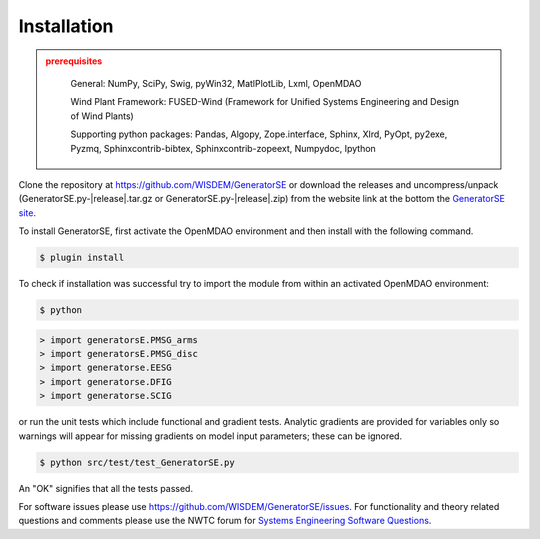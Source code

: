 Installation
------------

.. admonition:: prerequisites
   :class: warning

	General: NumPy, SciPy, Swig, pyWin32, MatlPlotLib, Lxml, OpenMDAO

	Wind Plant Framework: FUSED-Wind (Framework for Unified Systems Engineering and Design of Wind Plants)

	Supporting python packages: Pandas, Algopy, Zope.interface, Sphinx, Xlrd, PyOpt, py2exe, Pyzmq, Sphinxcontrib-bibtex, Sphinxcontrib-zopeext, Numpydoc, Ipython

Clone the repository at `<https://github.com/WISDEM/GeneratorSE>`_
or download the releases and uncompress/unpack (GeneratorSE.py-|release|.tar.gz or GeneratorSE.py-|release|.zip) from the website link at the bottom the `GeneratorSE site <http://nwtc.nrel.gov/GeneratorSE>`_.

To install GeneratorSE, first activate the OpenMDAO environment and then install with the following command.

.. code-block:: bash

   $ plugin install

To check if installation was successful try to import the module from within an activated OpenMDAO environment:

.. code-block:: bash

    $ python

.. code-block:: python

    > import generatorsE.PMSG_arms
    > import generatorsE.PMSG_disc
    > import generatorse.EESG
    > import generatorse.DFIG
    > import generatorse.SCIG

or run the unit tests which include functional and gradient tests.  Analytic gradients are provided for variables only so warnings will appear for missing gradients on model input parameters; these can be ignored.

.. code-block:: bash

   $ python src/test/test_GeneratorSE.py

An "OK" signifies that all the tests passed.

For software issues please use `<https://github.com/WISDEM/GeneratorSE/issues>`_.  For functionality and theory related questions and comments please use the NWTC forum for `Systems Engineering Software Questions <https://wind.nrel.gov/forum/wind/viewtopic.php?f=34&t=1002>`_.

.. only:: latex

    An HTML version of this documentation that contains further details and links to the source code is available at `<http://wisdem.github.io/GeneratorSE>`_
